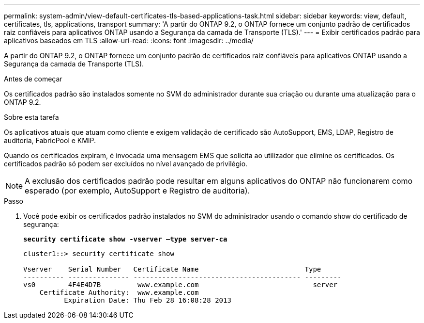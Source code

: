 ---
permalink: system-admin/view-default-certificates-tls-based-applications-task.html 
sidebar: sidebar 
keywords: view, default, certificates, tls, applications, transport 
summary: 'A partir do ONTAP 9.2, o ONTAP fornece um conjunto padrão de certificados raiz confiáveis para aplicativos ONTAP usando a Segurança da camada de Transporte (TLS).' 
---
= Exibir certificados padrão para aplicativos baseados em TLS
:allow-uri-read: 
:icons: font
:imagesdir: ../media/


[role="lead"]
A partir do ONTAP 9.2, o ONTAP fornece um conjunto padrão de certificados raiz confiáveis para aplicativos ONTAP usando a Segurança da camada de Transporte (TLS).

.Antes de começar
Os certificados padrão são instalados somente no SVM do administrador durante sua criação ou durante uma atualização para o ONTAP 9.2.

.Sobre esta tarefa
Os aplicativos atuais que atuam como cliente e exigem validação de certificado são AutoSupport, EMS, LDAP, Registro de auditoria, FabricPool e KMIP.

Quando os certificados expiram, é invocada uma mensagem EMS que solicita ao utilizador que elimine os certificados. Os certificados padrão só podem ser excluídos no nível avançado de privilégio.

[NOTE]
====
A exclusão dos certificados padrão pode resultar em alguns aplicativos do ONTAP não funcionarem como esperado (por exemplo, AutoSupport e Registro de auditoria).

====
.Passo
. Você pode exibir os certificados padrão instalados no SVM do administrador usando o comando show do certificado de segurança:
+
`*security certificate show -vserver –type server-ca*`

+
[listing]
----
cluster1::> security certificate show

Vserver    Serial Number   Certificate Name                          Type
---------- --------------- ----------------------------------------- ---------
vs0        4F4E4D7B         www.example.com                            server
    Certificate Authority:  www.example.com
          Expiration Date: Thu Feb 28 16:08:28 2013
----

